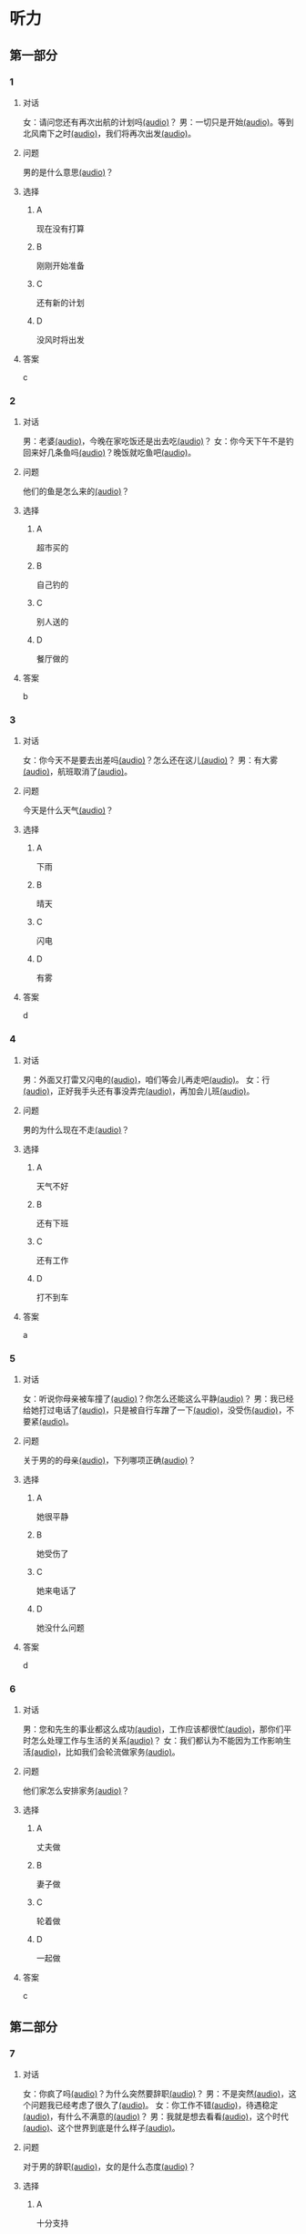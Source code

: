 * 听力

** 第一部分

*** 1
:PROPERTIES:
:ID: 01ea443d-1602-43eb-95df-448accec2421
:END:

**** 对话

女：请问您还有再次出航的计划吗[[file:01-4fedaf55f76342afa990000309ef2dcf.mp3][(audio)]]？
男：一切只是开始[[file:02-5ca58d6043d64fa7a72db5d4dd97c93b.mp3][(audio)]]。等到北风南下之时[[file:03-d7210e0edbff4161841d918f63e21d4b.mp3][(audio)]]，我们将再次出发[[file:04-713ed72be54544b499467e7f1ffd25ef.mp3][(audio)]]。

**** 问题

男的是什么意思[[file:05-39ca0945c01049f4b3d233b2f8e49b81.mp3][(audio)]]？

**** 选择

***** A

现在没有打算

***** B

刚刚开始准备

***** C

还有新的计划

***** D

没风时将出发

**** 答案

c

*** 2
:PROPERTIES:
:ID: 5d1503f6-4494-4a44-82e1-8954c51118b0
:END:

**** 对话

男：老婆[[file:06-1b2f531c818a49ca9b170190c30410eb.mp3][(audio)]]，今晚在家吃饭还是出去吃[[file:07-6661cb1bf47948658faca064855b7900.mp3][(audio)]]？
女：你今天下午不是钓回来好几条鱼吗[[file:08-d99d53ed13d44ecaa8efe7faaf480b9c.mp3][(audio)]]？晚饭就吃鱼吧[[file:09-1a7fca949f33439e9c7f24934ada097f.mp3][(audio)]]。

**** 问题

他们的鱼是怎么来的[[file:10-a290f960afc449a5864f64fc0c1667af.mp3][(audio)]]？

**** 选择

***** A

超市买的

***** B

自己钓的

***** C

别人送的

***** D

餐厅做的

**** 答案

b

*** 3
:PROPERTIES:
:ID: 1fa69e7e-c4ad-44b2-a892-1dd07ef3c90a
:END:

**** 对话

女：你今天不是要去出差吗[[file:11-c80b16314ae5429ca7905567ddb33452.mp3][(audio)]]？怎么还在这儿[[file:12-f4b2eee09290400ea762932c9ef655de.mp3][(audio)]]？
男：有大雾[[file:13-bd51af4dc108485fa699ac7ec20b4b9b.mp3][(audio)]]，航班取消了[[file:14-10981879224e4eaf8c38fc710ba770b3.mp3][(audio)]]。

**** 问题

今天是什么天气[[file:15-77f0cbe8cdb541258fe87d8c834b7ef4.mp3][(audio)]]？

**** 选择

***** A

下雨

***** B

晴天

***** C

闪电

***** D

有雾

**** 答案

d

*** 4
:PROPERTIES:
:ID: 97e3eb62-3847-4593-8a2a-7e2800f039c8
:END:

**** 对话

男：外面又打雷又闪电的[[file:16-0027f06d0dc34018a53ca79b27caebbc.mp3][(audio)]]，咱们等会儿再走吧[[file:17-307fc59bfd0f4f1f8cc5f22dff31164d.mp3][(audio)]]。
女：行[[file:18-c69324e06b1b4e60b99f32e887789b71.mp3][(audio)]]，正好我手头还有事没弄完[[file:19-22bef4c8dbc14c7f9e98cd2efc92107e.mp3][(audio)]]，再加会儿班[[file:20-7f703ba9a0db40a1a0800cb1866da27e.mp3][(audio)]]。

**** 问题

男的为什么现在不走[[file:21-7fb2336d1e244aebb365c31e58949bf8.mp3][(audio)]]？

**** 选择

***** A

天气不好

***** B

还有下班

***** C

还有工作

***** D

打不到车

**** 答案

a

*** 5
:PROPERTIES:
:ID: 2cf5aa9a-18fc-4640-8c56-255fa663f018
:END:

**** 对话

女：听说你母亲被车撞了[[file:22-6d2bbbc591e64f7699a9d415472d4a1f.mp3][(audio)]]？你怎么还能这么平静[[file:23-06b3bcddce1d45ac93e7c3a8e556f1e3.mp3][(audio)]]？
男：我已经给她打过电话了[[file:24-835556ac382d4f25b915f09e5cbbcc4f.mp3][(audio)]]，只是被自行车蹭了一下[[file:25-a00826a5bd95463cbac588b8dffdd54c.mp3][(audio)]]，没受伤[[file:26-7a06c63e894b44a6ba72169b708b908d.mp3][(audio)]]，不要紧[[file:27-81bb3da0dd0346a6a5f2dba331155f9c.mp3][(audio)]]。

**** 问题

 关于男的的母亲[[file:28-a813eff412c44d3fad75dd65f62e3315.mp3][(audio)]]，下列哪项正确[[file:29-9f08dde9c4ae4d6f97bda39b71a29b1e.mp3][(audio)]]？

**** 选择

***** A

她很平静

***** B

她受伤了

***** C

她来电话了

***** D

她没什么问题

**** 答案

d

*** 6
:PROPERTIES:
:ID: 522cd0a1-0982-4e35-bb17-24733275e26a
:END:

**** 对话

男：您和先生的事业都这么成功[[file:30-b6cb5fc6dcd24cb79d4ab90d48c841a6.mp3][(audio)]]，工作应该都很忙[[file:31-15d9fc3edebe4b45b2a9aeb46db652ea.mp3][(audio)]]，那你们平时怎么处理工作与生活的关系[[file:32-940efa712ed946ec8c53862acea65ca2.mp3][(audio)]]？
女：我们都认为不能因为工作影响生活[[file:33-feeb1b778c80456c881e3869eee7d4a2.mp3][(audio)]]，比如我们会轮流做家务[[file:34-380c98e529984a58ba4a0d912622c343.mp3][(audio)]]。

**** 问题

他们家怎么安排家务[[file:35-5dad6fa47c174f3389bf54ee2b7bace2.mp3][(audio)]]？

**** 选择

***** A

丈夫做

***** B

妻子做

***** C

轮着做

***** D

一起做

**** 答案

c

** 第二部分

*** 7
:PROPERTIES:
:ID: 4d6317bf-e166-4def-9f94-9d2a96b4d9d7
:END:

**** 对话

女：你疯了吗[[file:01-b54c5dcddf5446edbffa65d0c1ff94ad.mp3][(audio)]]？为什么突然要辞职[[file:02-8165a3162c2741f8bee16073da8e2be5.mp3][(audio)]]？
男：不是突然[[file:03-06e1f707fc64438fab3763a01e571c12.mp3][(audio)]]，这个问题我已经考虑了很久了[[file:04-8092d3b5c31249a29f43d8b2ab9f0ed4.mp3][(audio)]]。
女：你工作不错[[file:05-493c6c3576844e1096f1ac72c06b8c6b.mp3][(audio)]]，待遇稳定[[file:06-df481a00f3b04577b08ac0b273a45163.mp3][(audio)]]，有什么不满意的[[file:07-5dc0c8d776a54839b3ed2307d47d128a.mp3][(audio)]]？
男：我就是想去看看[[file:08-671a2a4838b743dea2e3ea7305cc2d45.mp3][(audio)]]，这个时代[[file:09-7d70b9ec699a4fca8d393b4de76ccc0f.mp3][(audio)]]、这个世界到底是什么样子[[file:10-14539bd94bb645dca8b5b96708de529f.mp3][(audio)]]。

**** 问题

对于男的辞职[[file:11-fa04892d467d4e8ca94969d32ad98c48.mp3][(audio)]]，女的是什么态度[[file:12-325d482f05e04b6d9dc7da41b7610b8f.mp3][(audio)]]？


**** 选择

***** A

十分支持

***** B

不能理解

***** C

觉得很有道理

***** D

觉得应该再考虑

**** 答案

b

*** 8
:PROPERTIES:
:ID: 2cfec510-cfc8-45e6-95e7-db76fd3d481f
:END:

**** 对话

男：那天同学聚会你怎么没去[[file:13-8d7283f9cd90418d9add35110c3d6f5a.mp3][(audio)]]？是没人通知你吗[[file:14-44bf33ad99a54694b5453ccea0f8d09c.mp3][(audio)]]？
女：不是[[file:15-08759527ec954cdf8741f14b8553de9d.mp3][(audio)]]，我知道[[file:16-5b8b4a2e3e5c4317900bb1ee958b035a.mp3][(audio)]]，但那天正好有事[[file:17-2feb3013117e4066b2e42a15999437dd.mp3][(audio)]]。
男：周末也有事[[file:18-2f416fec9eb04ab4a0b4d2b2dd5854b4.mp3][(audio)]]？忙什么呢[[file:19-39d7789908114e17aedec9ea04a64fa0.mp3][(audio)]]？
女：我要考英语专业八级[[file:20-f81bd5c036d047908a9648c0cd21ee3c.mp3][(audio)]]，报了个辅导班[[file:21-730caaec27c5402a8472804781939a24.mp3][(audio)]]，周末要上课[[file:22-dc2df5389d324555bfb3eb90daea07c8.mp3][(audio)]]。

**** 问题

女的为什么没参加聚会[[file:23-bc19e47db7b7480d940b82fe724b9ed7.mp3][(audio)]]？

**** 选择

***** A

没听说

***** B

不想去

***** C

有考试

***** D

要上课

**** 答案

d

*** 9
:PROPERTIES:
:ID: 90b57df1-7dfd-4bc0-b25f-d594a62df800
:END:

**** 对话

女：这里挂着“请勿吸烟”的牌子[[file:24-1e2caa60874749ddb1734f6dbfc21a03.mp3][(audio)]]，你没看见吗[[file:25-3d82e6d66f9b4910b75871eed74c66ec.mp3][(audio)]]？
男：啊，对不起[[file:26-a5a9c7a3baa34f9590c13e3d32138ae1.mp3][(audio)]]，我没注意[[file:27-a1733d1044ff40ef84dad8b3f5570026.mp3][(audio)]]。
女：最近天气干燥[[file:28-3e7062c754f9491ea3590076899e020c.mp3][(audio)]]，很容易着火[[file:29-7e2e72a7182f441db2aee14068500a2b.mp3][(audio)]]，千万别再抽了[[file:30-b23728c09d5345809364523629075e4a.mp3][(audio)]]！
男：好的好的[[file:31-716b6b29dd394140aa8ca76ebd95054f.mp3][(audio)]]，我马上就把烟灭了[[file:32-35f810107ada4209976e0a770a93521c.mp3][(audio)]]。

**** 问题

女的为什么不让男的抽烟[[file:33-671c7b5ea44d4e3c9f7a27f32eb769d6.mp3][(audio)]]？

**** 选择

***** A

这附近着火了

***** B

最近天气不好

***** C

这里不能抽烟

***** D

抽烟有害健康

**** 答案

c

*** 10
:PROPERTIES:
:ID: 3c98ff84-a7b8-44ee-ac83-94c6493de8de
:END:

**** 对话

男：你今天不是夜班吗[[file:34-a2df5b194449402ab936565099f72c66.mp3][(audio)]]？怎么还不去医院[[file:35-88253f37605a4f5dbc1d8ca2b257116a.mp3][(audio)]]？
女：我跟丁护士换了个班[[file:36-d82ab8f1d86749379172140895bbcfb1.mp3][(audio)]]，明天再去[[file:37-dc0014325d224ffb971df4bdfa3a5a4b.mp3][(audio)]]。
男：最近丁护士家里是不是有什么事[[file:38-9591f6b458ae4586a1ace5a0a9e6e6fd.mp3][(audio)]]？
女：对[[file:39-3d0a5ac917884091a1a36992d7e2785d.mp3][(audio)]]，她正在为儿子上学的事发愁[[file:40-6af7ada6082b4e299916977e832d677f.mp3][(audio)]]。


**** 问题

关于女的，可以知道什么？[[file:41-7078ae6b5cb64af9bd72aed5121ff1d2.mp3][(audio)]]

**** 选择

***** A

她姓丁

***** B

她生病了

***** C

她也是护士

***** D

她家里有事

**** 答案

c

*** 11-12
:PROPERTIES:
:ID: bc8fed94-59fe-44fe-bab4-ca80aecd5f2f
:END:

**** 对话

男：这些装饰品都是你亲手做的[[file:42-25502d4af1fc4e56ac6b9cf72608ab5b.mp3][(audio)]]？
女：是啊[[file:43-9fb60a82b0e644428ece364b509fce38.mp3][(audio)]]，我平时喜欢做点儿小花小动物什么的[[file:44-e0490778deaa44efab08858c82587ffa.mp3][(audio)]]，放在家里[[file:45-0a0a4da354ff458ca105e95553a9f8d4.mp3][(audio)]]。
男：我觉得你可以开一家网店[[file:46-eec2f4fdef5348e4a6ac7d4769d8ec3d.mp3][(audio)]]，专门卖你的手工制品[[file:47-37684c03f41d486ba34dd4b4eda9e472.mp3][(audio)]]。
女：只是业余爱好而已[[file:48-32c9a870cea64b6a82843a5a73183365.mp3][(audio)]]，开不了店吧[[file:49-ac7c02c1464f4384be5f2631212a7d4e.mp3][(audio)]]……
男：既能满足自己的爱好[[file:50-412584b5d3ec434aa9d72293713368ef.mp3][(audio)]]，又能挣点儿钱[[file:51-cf1f4fa8205642c9a6429e028e3d3d58.mp3][(audio)]]，不是更好吗[[file:52-2665e0ee1ba7484ba47c8f5f94455029.mp3][(audio)]]？
女：嗯[[file:53-8d6d1f0037734eaa910228b7551f39bd.mp3][(audio)]]，也许可以考虑考虑[[file:54-fd6ab314d3b342e6bf91e95192950515.mp3][(audio)]]。

**** 题目

***** 11

****** 问题

男的给女的什么建议[[file:55-9b28a04564f54e69b741ff1afcf634a2.mp3][(audio)]]？

****** 选择

******* A

做手工

******* B

开网店

******* C

搞装修

******* D

挣大钱

****** 答案

b

***** 12

****** 问题

女的是什么态度[[file:56-174150fe32c047799344050009fc26c5.mp3][(audio)]]？

****** 选择

******* A

有点儿犹豫

******* B

很想试一试

******* C

准备开始做

******* D

觉得不可能

****** 答案

a

*** 13-14
:PROPERTIES:
:ID: ca1210db-837d-4b01-911f-9b7b6351e7ab
:END:

**** 段话

以前在墨尔本一起租房的一个室友[[file:57-6457850653124395a9ef8c80f1c0a50f.mp3][(audio)]]，突然打电话给我[[file:58-98e7ad5083fb486d88c7eb6271e011ca.mp3][(audio)]]，让我猜他现在在哪里[[file:59-5475a6e228df4c9ea88cda990f283c90.mp3][(audio)]]。我说[[file:60-98cfc3d906d545729931082028aef0a4.mp3][(audio)]]：“你不是在墨尔本吗[[file:61-69bc3544a29149809ac6b6863edc81c4.mp3][(audio)]]，你还能去哪儿[[file:62-7c5b4d09a61d429ba204cde44ad152d8.mp3][(audio)]]？”他很神秘地说[[file:63-98a478affa7e4db991a7a57be15c10c6.mp3][(audio)]]：“不是哦[[file:64-f85b57920a8d47ba9343ffbd79e9e701.mp3][(audio)]]，我现在在西班牙[[file:65-d52b31ff6cbf442fae6ca4456c646bd4.mp3][(audio)]]。”我一下子就愣住了[[file:66-e86edf3c5c7f442b9d5f5960a2d81322.mp3][(audio)]]。因为很久之前[[file:67-d61657e8e419460aa2748f01ca36a860.mp3][(audio)]]，我在一个网页上看到有关西班牙的照片[[file:68-3abbeca6a6f047b0800382e7bd7bd7a5.mp3][(audio)]]，那时候跟他说[[file:69-2a041364fab64d96aeab5f244500b71f.mp3][(audio)]]，西班牙那么漂亮[[file:70-2b565e3582d941009866846c997d6964.mp3][(audio)]]，我将来一定要去一次[[file:71-768824edfb6841b19b39c97210c264f8.mp3][(audio)]]。没想到的是[[file:72-6c66d94708a5410cb23d8823bf2f58dc.mp3][(audio)]]，在我就要把自己曾经一闪而过的想法忘记的时候[[file:73-c0177be648b44c679a5d7a52cffc85b9.mp3][(audio)]]，他的电话就这么来了[[file:74-912439bc14e9452dbc74baf948509819.mp3][(audio)]]。到最后[[file:75-9b17b3b9a84e4e9aa4a50e812b043786.mp3][(audio)]]，站在我最想去的地方的人[[file:76-c27583ed43834697985d79c84aa49ada.mp3][(audio)]]，却不是我[[file:77-321bd651e2cf4be8960c6f2e8f3f21d1.mp3][(audio)]]。

**** 题目

***** 13

****** 问题

朋友是从哪儿给他打电话[[file:78-093a85135482475cabeb89b405b1c7d2.mp3][(audio)]]？

****** 选择

******* A

宿舍

******* B

墨尔本

******* C

西班牙

******* D

不知道

****** 答案

c

***** 14

****** 问题

朋友为什么要给他打电话[[file:79-4242723053404c4c8ca9edfa5f8ee765.mp3][(audio)]]？

****** 选择

******* A

朋友心情不好

******* B

朋友需要帮助

******* C

他们约好打电话

******* D

他说过想去西班牙

****** 答案
:PROPERTIES:
:ID: 30f50544-4b47-44ed-8673-a5a097fbc18b
:END:

d

* 阅读

** 第一部分

*** 15-18
:PROPERTIES:
:CREATED: [2023-07-05 17:54:44 -05]
:ID: ed678598-68f6-414f-9ca5-b3c25fd2aaf9
:END:

**** 课文

常言道：“人贵有自知之明。”🟦15🟦真正了解自己，才能为自己的生活与工作做一个恰当的规划，才不至于走弯路和歪路。在我们这个🟦16🟦，每天接触的信息太多，影响我们的东西太多。所以，想获得成功，首先要有自知之明。自知，就是要认识自己、🟦17🟦自己。把自知称之为"明"，可见自知是一个人智慧的体现。而自知之明之所以"贵",则🟦18🟦人是多么不容易自知。

**** 题目


***** 15

****** 选择

******* A

既然

******* B

随着

******* C

只要

******* D

只有

****** 答案

d

***** 16

****** 选择

******* A

时间

******* B

时代

******* C

时刻

******* D

当时

****** 答案

b

***** 17

****** 选择

******* A

知道

******* B

爱护

******* C

了解

******* D

盼望

****** 答案

c

***** 18

****** 选择

******* A

说明

******* B

叙述

******* C

告诉

******* D

抱怨

****** 答案

a

** 第二部分

*** 19
:PROPERTIES:
:ID: 2877992a-7a6c-40d6-a7da-eccaacca8cd5
:END:

**** 段话

傍晚是一家人最舒适的时候。干完活儿，一家人坐在一起，用电脑看看电影，或者聊聊天儿。这样的生活，是翟峰盼望已久的。以前陆地上的夜晚，他们在各自的房间，一家人没有更多的交流。

**** 选择

***** A

傍晚是大家干活儿的时间

***** B

翟峰喜欢一家人待在一起

***** C

他们目前是在陆地上生活

***** D

他们一直很注重互相交流

**** 答案

b

*** 20
:PROPERTIES:
:ID: 3664bf00-8bbe-4269-8a17-c32270bc691d
:END:

**** 段话

夫妻俯里里外外地忙碌了一天，累得腰酸胤痛，话都不想说。白天各自上班见不着面，晚上回了家也隼有交流。长次下去，心灵的沟通越来越少，而相互间的埋怨却越来越多。缺乏交流，爱的花朵就容易被风吹落。

**** 选择

***** A

缺乏沟通会导致腰酸育痛

***** B

缺乏交流是因为见不着面

***** C

夫妻之间的交流对婚娅很重要

***** D

生活中的压力主要来自于埋怨

**** 答案

c

*** 21
:PROPERTIES:
:ID: c692ac69-60a5-4a3f-a691-06c608852ade
:END:

**** 段话

据调查，虽然网络快速发展，但看电视仍然是城市居民的主要休闲活动。看电视时间与年龄有很密切的关系，按年龄组分，看电视时间的分布呈U字形，即20岁以下者和60岁以上者看电视时间长，20至40岁为最短。休息日和工作日看电视的时间差异也很大，休息日长于工作日，特别是男性，休息日看电视的时间长达2小时21分钟。

**** 选择

***** A

网络已经取代了电视

***** B

男性比女性更爱看电视

***** C

30岁的人比10岁的人看电视时间长

***** D

人们在休息日比工作日看电视时间长

**** 答案

d

*** 22
:PROPERTIES:
:ID: f37856ad-6c4f-4edf-8b28-da5c29e69b98
:END:

**** 段话

临走的时候，婆婆问了丈夫一句：“路上要看的书都带了吗？“她听丁，感到非常意外。这种在很多人眼里可有可无之物，在婆婆和丈夫看来是非常重要的，是必需品，要随身携带。在机场，我们看到的总是拿着手机忙着接听电话、拿着iPad浏览网页的人，生怕漏过一个其实与自己无关的信息。她先生看到这样的情景，常觉得不可思议。

**** 选择

***** A

婆婆要求丈夫在路上看书

***** B

很多人觉得看书些不重要

***** C

手机是所有现代人的必需品

***** D

先生很喜欢用iPad浏览网页

**** 答案

b

** 第三部分

*** 23-25
:PROPERTIES:
:ID: 6b04a554-2950-44de-96ed-eb9b03881f31
:END:

**** 课文

“世界那么大，我想去看看。”一封只有10个字的辞职信让河南省实验中学女教师顾少强走红网络。

写这封辞职信的时候，顾少强其实并没有太多顾虑，更没想到会引发关注。“当时想到这句话，提笔就写了。我平时就是这个样孔，有什么说什么。早知道有这么大影响，我就把字写得好看点儿了！”顾少强开着玩笑说。

顾少强认为，辞职只是一个简单的事情，想去看看世界也是内心的真实想法。无论如何，她都会初心不改。“我就是一个特别普通的人，只是希望按照最初的想法走下去，不因为这件事改变最初的想法。”

谈到辞职原因，顾少强澄清丁一些猜测。担任心理教师的这些年，她得到了很多锻炼与成长，离开只是因为想选择另一种生活方式。“我挺喜欢教师这个职业，觉得当老师挺过瘾的，以后还当老师也有可能。““不讨厌教师这份职业，辞职并非要摆脱体制束缚。”

“每个人都有选择自己生活方式的权利。“在她看来，生活本来简单。“我现在做的都是我想干的事，我现在想晒太阳就去晒太阳，想喝咖啡就去喝一杯，我觉得挺好的。”

**** 题目

***** 23

****** 问题

顾少强走红网络的原因是：

****** 选择

******* A

她是河南人

******* B

她很想当老师

******* C

她的字很好看

******* D

她写了一封特别的辞职信

****** 答案

d

***** 24

****** 问题

对于教师这种职业，顾少强的看法是：

****** 选择

******* A

很普通

******* B

很无聊

******* C

很有意思

******* D

要求字写得好

****** 答案

c

***** 25

****** 问题

顾少强辞职的愿因是：

****** 选择

******* A

她不喜欢当老师

******* B

她觉得被体制束缚了

******* C

她想的选择生活方式的自由

******* D

她想去晒太阳、喝咖啡

****** 答案

c

*** 26-28
:PROPERTIES:
:ID: 5404c834-e552-4df3-9ddc-57b33090a055
:END:

**** 课文

我爱好剪剪贴贴,自认为这是我养生保健的绝招,因此长年乐此不疲。我这绝招,简单地说,就是将平时在报刊上看到的保健科普小常识剪下来,分门别类地整理到专门的剪贴本上,然后毋装订起来。

如此剪剪贴贴我已坚持了六七年时间,装订成册的已有150多本。我这些装订成册的剪贴资料集实用性、趣味性于一体,我自认为很有保存价值。为了能存放长久一些,我用硬纸做了封面,并写上“养生保健“的书名,于是,一本本无书号、无封面设计、无价格的“三无保健书“就这样在我手中诞生了。我这些“书“随时供家人和好友翻阅,他们都说,它是最好的家庭医生。

退休后,我长期订阅医学科普类报纸,还有《老年文摘兆中国剪报》以及其他各种各样的报纸,其中,我特别喜欢《健康时报%虽然各类报纸每月的订报费用占我养老金的不少一部分,但读报、剪报是我生活必不可少的内容。我年年订报,天天读报,偶尔还写点儿小文章。功夫不负有心人,几年来我有了不小的收获,总共发表稿件40余篇。

剪贴读报使我获得了无尽的精神享受。在这过程中,我看到有关学打太极拳的内容,于是对太极拳产生了浓厚的兴趣,并连续参加了两期培训班。现在,打太极拳成了我每天早晨必修的课程。原先我是个老病号,打了几年太极拳,我所患的胃病、肠炎均不治而愈。

**** 题目

***** 26

****** 问题

作者最大的爱好是：

****** 选择

******* A

剪纸

******* B

剪报

******* C

写书

******* D

治病

****** 答案

b

***** 27

****** 问题

关于作者，下列哪项正确？

****** 选择

******* A

他经常感到疲劳

******* B

他出版过保健书

******* C

他已经退休了

******* D

他的胃病治不好

****** 答案

c

***** 28

****** 问题

最适合做上文标题的是：

****** 选择

******* A

三无保健书

******* B

最好的家庭医生

******* C

我的剪报生活

******* D

我爱太极拳

****** 答案

c

* 书写

** 第一部分

*** 29
:PROPERTIES:
:ID: eeb8a957-abd0-4525-9d02-941ebeb9159c
:END:

**** 词语

***** 1

我

***** 2

干活儿

***** 3

随时

***** 4

可以

***** 5

开始

**** 答案

***** 1

我随时可以开始干活儿。

*** 30
:PROPERTIES:
:ID: 80544f45-5cb0-4b06-b06c-d87b867df92f
:END:

**** 词语

***** 1

就是

***** 2

我

***** 3

对

***** 4

新工作的要求

***** 5

待遇稳定

**** 答案

***** 1

我对新工作的要求就是待遇稳定。

*** 31
:PROPERTIES:
:ID: 215675d5-0dfe-4bac-9bfd-52ede3701b0d
:END:

**** 词语

***** 1

让

***** 2

感受到

***** 3

雨后的彩虹

***** 4

一种平静

***** 5

他

**** 答案

***** 1

雨后的彩虹让他感受到一种平静。

